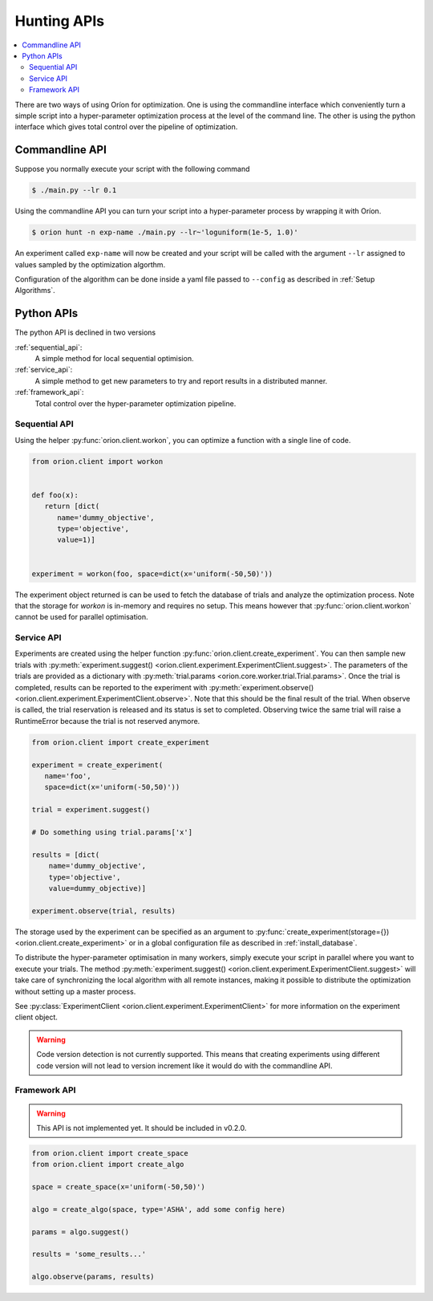 ************
Hunting APIs
************

.. contents::
   :depth: 2
   :local:


There are two ways of using Oríon for optimization. One is using the commandline interface which
conveniently turn a simple script into a hyper-parameter optimization process at the level of the
command line.
The other is using the python interface which gives total control
over the pipeline of optimization.

Commandline API
===============

Suppose you normally execute your script with the following command

.. code-block:: bash

    $ ./main.py --lr 0.1

Using the commandline API you can turn your script into a hyper-parameter process by wrapping it
with Oríon.

.. code-block:: bash

    $ orion hunt -n exp-name ./main.py --lr~'loguniform(1e-5, 1.0)'

An experiment called ``exp-name`` will now be created and your script will be called with
the argument ``--lr`` assigned to values sampled by the optimization algorthm.

Configuration of the algorithm can be done inside a yaml file passed to ``--config`` as described in
:ref:`Setup Algorithms`.


Python APIs
===========

The python API is declined in two versions

:ref:`sequential_api`:
   A simple method for local sequential optimision.
:ref:`service_api`:
   A simple method to get new parameters to try and report results in a distributed manner.
:ref:`framework_api`:
   Total control over the hyper-parameter optimization pipeline.


.. _sequential_api:

Sequential API
--------------

Using the helper :py:func:`orion.client.workon`,
you can optimize a function with a single line of code.

.. code-block:: python

   from orion.client import workon


   def foo(x):
      return [dict(
         name='dummy_objective',
         type='objective',
         value=1)]


   experiment = workon(foo, space=dict(x='uniform(-50,50)'))


The experiment object returned is can be used to fetch the database of trials
and analyze the optimization process. Note that the storage for `workon` is
in-memory and requires no setup. This means however that :py:func:`orion.client.workon`
cannot be used for parallel optimisation.

.. _service_api:

Service API
-----------

Experiments are created using the helper function
:py:func:`orion.client.create_experiment`. You can then sample new trials with
:py:meth:`experiment.suggest() <orion.client.experiment.ExperimentClient.suggest>`.
The parameters of the trials are provided as a dictionary with
:py:meth:`trial.params <orion.core.worker.trial.Trial.params>`.
Once the trial is completed, results can be reported to the experiment with
:py:meth:`experiment.observe() <orion.client.experiment.ExperimentClient.observe>`.
Note that this should be the final result of the trial. When observe is called, the trial
reservation is released and its status is set to completed. Observing twice the same trial will
raise a RuntimeError because the trial is not reserved anymore.

.. code-block:: python

   from orion.client import create_experiment

   experiment = create_experiment(
      name='foo',
      space=dict(x='uniform(-50,50)'))

   trial = experiment.suggest()

   # Do something using trial.params['x']

   results = [dict(
       name='dummy_objective',
       type='objective',
       value=dummy_objective)]

   experiment.observe(trial, results)


The storage used by the experiment can be specified as an argument to
:py:func:`create_experiment(storage={}) <orion.client.create_experiment>`
or in a global configuration file as described in :ref:`install_database`.

To distribute the hyper-parameter optimisation in many workers, simply execute your script in
parallel where you want to execute your trials. The method
:py:meth:`experiment.suggest() <orion.client.experiment.ExperimentClient.suggest>`
will take care of synchronizing the local algorithm with all remote instances, making it possible
to distribute the optimization without setting up a master process.

See :py:class:`ExperimentClient <orion.client.experiment.ExperimentClient>`
for more information on the experiment client object.

.. warning::

   Code version detection is not currently supported. This means that creating experiments using
   different code version will not lead to version increment like it would do with the commandline
   API.


.. _framework_api:


Framework API
-------------

.. warning::

   This API is not implemented yet. It should be included in v0.2.0.

.. code-block:: python

   from orion.client import create_space
   from orion.client import create_algo

   space = create_space(x='uniform(-50,50)')

   algo = create_algo(space, type='ASHA', add some config here)

   params = algo.suggest()

   results = 'some_results...'

   algo.observe(params, results)
